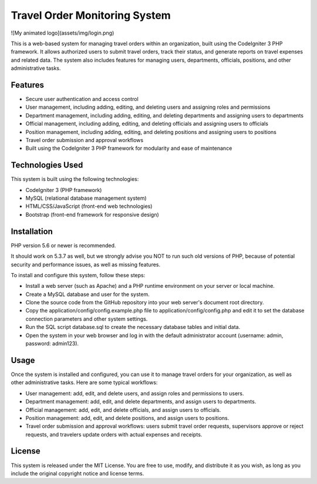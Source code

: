 ###################
Travel Order Monitoring System
###################

![My animated logo](assets/img/login.png)

This is a web-based system for managing travel orders within an organization, 
built using the CodeIgniter 3 PHP framework. It allows authorized users to submit 
travel orders, track their status, and generate reports on travel expenses and related data. 
The system also includes features for managing users, departments, officials, positions, and 
other administrative tasks.

*******************
Features
*******************

* Secure user authentication and access control
* User management, including adding, editing, and deleting users and assigning roles and permissions
* Department management, including adding, editing, and deleting departments and assigning users to departments
* Official management, including adding, editing, and deleting officials and assigning users to officials
* Position management, including adding, editing, and deleting positions and assigning users to positions
* Travel order submission and approval workflows
* Built using the CodeIgniter 3 PHP framework for modularity and ease of maintenance

**************************
Technologies Used
**************************

This system is built using the following technologies:

* CodeIgniter 3 (PHP framework)
* MySQL (relational database management system)
* HTML/CSS/JavaScript (front-end web technologies)
* Bootstrap (front-end framework for responsive design)

*******************
Installation
*******************

PHP version 5.6 or newer is recommended.

It should work on 5.3.7 as well, but we strongly advise you NOT to run
such old versions of PHP, because of potential security and performance
issues, as well as missing features.

To install and configure this system, follow these steps:

* Install a web server (such as Apache) and a PHP runtime environment on your server or local machine.
* Create a MySQL database and user for the system.
* Clone the source code from the GitHub repository into your web server's document root directory.
* Copy the application/config/config.example.php file to application/config/config.php and edit it to set the database connection parameters and other system settings.
* Run the SQL script database.sql to create the necessary database tables and initial data.
* Open the system in your web browser and log in with the default administrator account (username: admin, password: admin123).

*******
Usage
*******

Once the system is installed and configured, you can use it to manage travel orders for your organization, as well as other administrative tasks. Here are some typical workflows:

* User management: add, edit, and delete users, and assign roles and permissions to users.
* Department management: add, edit, and delete departments, and assign users to departments.
* Official management: add, edit, and delete officials, and assign users to officials.
* Position management: add, edit, and delete positions, and assign users to positions.
* Travel order submission and approval workflows: users submit travel order requests, supervisors approve or reject requests, and travelers update orders with actual expenses and receipts.


*********
License
*********

This system is released under the MIT License. You are free to use, modify, and distribute it as you wish, as long as you include the original copyright notice and license terms.
